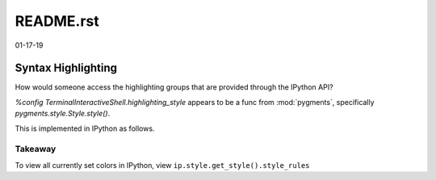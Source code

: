 README.rst
==========

01-17-19

Syntax Highlighting
-------------------

How would someone access the highlighting groups that are provided through
the IPython API?

`%config TerminalInteractiveShell.highlighting_style` appears to be a
func from :mod:`pygments`, specifically `pygments.style.Style.style()`.

This is implemented in IPython as follows.

.. ipython::

   [ins] In [6]: from IPython import get_ipython

   [ins] In [8]: ip = get_ipython()
   Out[8]: <IPython.terminal.interactiveshell.TerminalInteractiveShell at 0x70273dd6d8>

   [ins] In [9]: print(ip.style.get_style())
   <prompt_toolkit.styles.style._MergedStyle object at 0x70272d74e0>

   [ins] In [12]: ip.highlighting_style
   Out[12]: 'legacy'

   [ins] In [18]: ip.style.get_style().style_rules
   Out[18]:
   [('pygments.text.whitespace', '#bbbbbb'),
    ('pygments.comment', 'italic #408080'),
    ('pygments.comment.preproc', 'noitalic #BC7A00'),
    ('pygments.keyword', 'bold #008000'),
    ('pygments.keyword.pseudo', 'nobold'),
    ('pygments.keyword.type', 'nobold #B00040'),
    ('pygments.operator', '#666666'),
    ('pygments.operator.word', 'bold #AA22FF'),
    ('pygments.name.builtin', '#008000'),
    ('pygments.name.function', '#0000FF'),
    ('pygments.name.class', 'bold #0000FF'),
    ('pygments.name.namespace', 'bold #0000FF'),
    ('pygments.name.exception', 'bold #D2413A'),
    ('pygments.name.variable', '#19177C'),
    ('pygments.name.constant', '#880000'),
    ('pygments.name.label', '#A0A000'),
    ('pygments.name.entity', 'bold #999999'),
    ('pygments.name.attribute', '#7D9029'),
    ('pygments.name.tag', 'bold #008000'),
    ('pygments.name.decorator', '#AA22FF'),
    ('pygments.literal.string', '#BA2121'),
    ('pygments.literal.string.doc', 'italic'),
    ('pygments.literal.string.interpol', 'bold #BB6688'),
    ('pygments.literal.string.escape', 'bold #BB6622'),
    ('pygments.literal.string.regex', '#BB6688'),
    ('pygments.literal.string.symbol', '#19177C'),
    ('pygments.literal.string.other', '#008000'),
    ('pygments.literal.number', '#666666'),
    ('pygments.generic.heading', 'bold #000080'),
    ('pygments.generic.subheading', 'bold #800080'),
    ('pygments.generic.deleted', '#A00000'),
    ('pygments.generic.inserted', '#00A000'),
    ('pygments.generic.error', '#FF0000'),
    ('pygments.generic.emph', 'italic'),
    ('pygments.generic.strong', 'bold'),
    ('pygments.generic.prompt', 'bold #000080'),
    ('pygments.generic.output', '#888'),
    ('pygments.generic.traceback', '#04D'),
    ('pygments.error', 'border:#FF0000'),
    ...
    ...
   ('pygments.name.function', '#2080D0'),
   ('pygments.name.class', 'bold #2080D0'),
   ('pygments.name.namespace', 'bold #2080D0'),
   ('pygments.prompt', '#009900'),
   ('pygments.promptnum', '#ansibrightgreen bold'),
   ('pygments.outprompt', '#990000'),
   ('pygments.outpromptnum', '#ansibrightred bold'),
   ('pygments.comment', '#ffffff')]

   [ins] In [19]:

Takeaway
~~~~~~~~

To view all currently set colors in IPython, view
``ip.style.get_style().style_rules``
